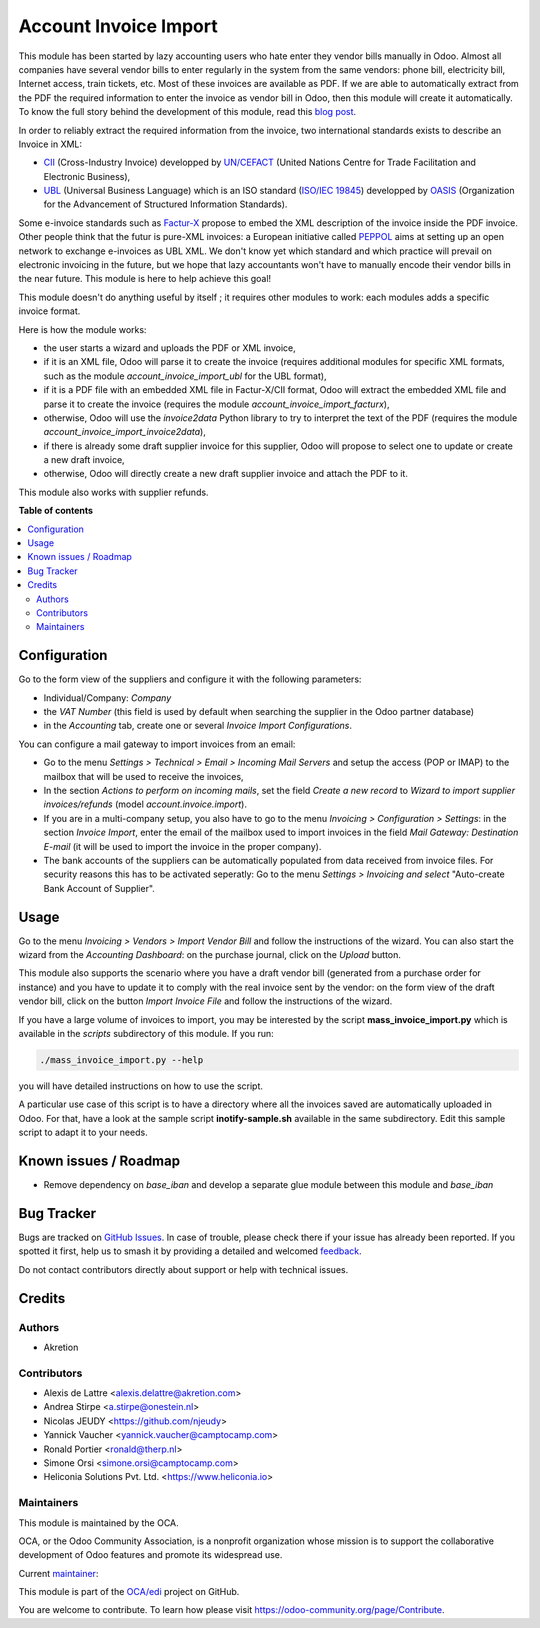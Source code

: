 ======================
Account Invoice Import
======================

..
   !!!!!!!!!!!!!!!!!!!!!!!!!!!!!!!!!!!!!!!!!!!!!!!!!!!!
   !! This file is generated by oca-gen-addon-readme !!
   !! changes will be overwritten.                   !!
   !!!!!!!!!!!!!!!!!!!!!!!!!!!!!!!!!!!!!!!!!!!!!!!!!!!!
   !! source digest: sha256:9ad4e4cf38e9978675644fa8918e5dc342177d73673e9e56d469daaafe5c0cda
   !!!!!!!!!!!!!!!!!!!!!!!!!!!!!!!!!!!!!!!!!!!!!!!!!!!!

.. |badge1| image:: https://img.shields.io/badge/maturity-Beta-yellow.png
    :target: https://odoo-community.org/page/development-status
    :alt: Beta
.. |badge2| image:: https://img.shields.io/badge/licence-AGPL--3-blue.png
    :target: http://www.gnu.org/licenses/agpl-3.0-standalone.html
    :alt: License: AGPL-3
.. |badge3| image:: https://img.shields.io/badge/github-OCA%2Fedi-lightgray.png?logo=github
    :target: https://github.com/OCA/edi/tree/14.0/account_invoice_import
    :alt: OCA/edi
.. |badge4| image:: https://img.shields.io/badge/weblate-Translate%20me-F47D42.png
    :target: https://translation.odoo-community.org/projects/edi-14-0/edi-14-0-account_invoice_import
    :alt: Translate me on Weblate
.. |badge5| image:: https://img.shields.io/badge/runboat-Try%20me-875A7B.png
    :target: https://runboat.odoo-community.org/builds?repo=OCA/edi&target_branch=14.0
    :alt: Try me on Runboat

|badge1| |badge2| |badge3| |badge4| |badge5|

This module has been started by lazy accounting users who hate enter they vendor bills manually in Odoo. Almost all companies have several vendor bills to enter regularly in the system from the same vendors: phone bill, electricity bill, Internet access, train tickets, etc. Most of these invoices are available as PDF. If we are able to automatically extract from the PDF the required information to enter the invoice as vendor bill in Odoo, then this module will create it automatically. To know the full story behind the development of this module, read this `blog post <http://www.akretion.com/blog/akretions-christmas-present-for-the-odoo-community>`_.

In order to reliably extract the required information from the invoice, two international standards exists to describe an Invoice in XML:

* `CII <http://tfig.unece.org/contents/cross-industry-invoice-cii.htm>`_ (Cross-Industry Invoice) developped by `UN/CEFACT <http://www.unece.org/cefact>`_ (United Nations Centre for Trade Facilitation and Electronic Business),
* `UBL <http://ubl.xml.org/>`_ (Universal Business Language) which is an ISO standard (`ISO/IEC 19845 <http://www.iso.org/iso/catalogue_detail.htm?csnumber=66370>`_) developped by `OASIS <https://www.oasis-open.org/>`_ (Organization for the Advancement of Structured Information Standards).

Some e-invoice standards such as `Factur-X <http://fnfe-mpe.org/factur-x/>`_ propose to embed the XML description of the invoice inside the PDF invoice. Other people think that the futur is pure-XML invoices: a European initiative called `PEPPOL <https://peppol.eu/>`_ aims at setting up an open network to exchange e-invoices as UBL XML. We don't know yet which standard and which practice will prevail on electronic invoicing in the future, but we hope that lazy accountants won't have to manually encode their vendor bills in the near future. This module is here to help achieve this goal!

This module doesn't do anything useful by itself ; it requires other modules to work: each modules adds a specific invoice format.

Here is how the module works:

* the user starts a wizard and uploads the PDF or XML invoice,
* if it is an XML file, Odoo will parse it to create the invoice (requires additional modules for specific XML formats, such as the module *account_invoice_import_ubl* for the UBL format),
* if it is a PDF file with an embedded XML file in Factur-X/CII format, Odoo will extract the embedded XML file and parse it to create the invoice (requires the module *account_invoice_import_facturx*),
* otherwise, Odoo will use the *invoice2data* Python library to try to interpret the text of the PDF (requires the module *account_invoice_import_invoice2data*),
* if there is already some draft supplier invoice for this supplier, Odoo will propose to select one to update or create a new draft invoice,
* otherwise, Odoo will directly create a new draft supplier invoice and attach the PDF to it.

This module also works with supplier refunds.

**Table of contents**

.. contents::
   :local:

Configuration
=============

Go to the form view of the suppliers and configure it with the following parameters:

* Individual/Company: *Company*
* the *VAT Number* (this field is used by default when searching the supplier in the Odoo partner database)
* in the *Accounting* tab, create one or several *Invoice Import Configurations*.

You can configure a mail gateway to import invoices from an email:

* Go to the menu *Settings > Technical > Email > Incoming Mail Servers* and setup the access (POP or IMAP) to the mailbox that will be used to receive the invoices,
* In the section *Actions to perform on incoming mails*, set the field *Create a new record* to *Wizard to import supplier invoices/refunds* (model *account.invoice.import*).
* If you are in a multi-company setup, you also have to go to the menu *Invoicing > Configuration > Settings*: in the section *Invoice Import*, enter the email of the mailbox used to import invoices in the field *Mail Gateway: Destination E-mail* (it will be used to import the invoice in the proper company).
* The bank accounts of the suppliers can be automatically populated from data received from invoice files. For security reasons this has to be activated seperatly: Go to the menu *Settings > Invoicing and select* "Auto-create Bank Account of Supplier".

Usage
=====

Go to the menu *Invoicing > Vendors > Import Vendor Bill* and follow the instructions of the wizard. You can also start the wizard from the *Accounting Dashboard*: on the purchase journal, click on the *Upload* button.

This module also supports the scenario where you have a draft vendor bill (generated from a purchase order for instance) and you have to update it to comply with the real invoice sent by the vendor: on the form view of the draft vendor bill, click on the button *Import Invoice File* and follow the instructions of the wizard.

If you have a large volume of invoices to import, you may be interested by the script **mass_invoice_import.py** which is available in the *scripts* subdirectory of this module. If you run:

.. code::

  ./mass_invoice_import.py --help

you will have detailed instructions on how to use the script.

A particular use case of this script is to have a directory where all the invoices saved are automatically uploaded in Odoo. For that, have a look at the sample script **inotify-sample.sh** available in the same subdirectory. Edit this sample script to adapt it to your needs.

Known issues / Roadmap
======================

* Remove dependency on *base_iban* and develop a separate glue module between this module and *base_iban*

Bug Tracker
===========

Bugs are tracked on `GitHub Issues <https://github.com/OCA/edi/issues>`_.
In case of trouble, please check there if your issue has already been reported.
If you spotted it first, help us to smash it by providing a detailed and welcomed
`feedback <https://github.com/OCA/edi/issues/new?body=module:%20account_invoice_import%0Aversion:%2014.0%0A%0A**Steps%20to%20reproduce**%0A-%20...%0A%0A**Current%20behavior**%0A%0A**Expected%20behavior**>`_.

Do not contact contributors directly about support or help with technical issues.

Credits
=======

Authors
~~~~~~~

* Akretion

Contributors
~~~~~~~~~~~~

* Alexis de Lattre <alexis.delattre@akretion.com>
* Andrea Stirpe <a.stirpe@onestein.nl>
* Nicolas JEUDY <https://github.com/njeudy>
* Yannick Vaucher <yannick.vaucher@camptocamp.com>
* Ronald Portier <ronald@therp.nl>
* Simone Orsi <simone.orsi@camptocamp.com>
* Heliconia Solutions Pvt. Ltd. <https://www.heliconia.io>

Maintainers
~~~~~~~~~~~

This module is maintained by the OCA.

.. image:: https://odoo-community.org/logo.png
   :alt: Odoo Community Association
   :target: https://odoo-community.org

OCA, or the Odoo Community Association, is a nonprofit organization whose
mission is to support the collaborative development of Odoo features and
promote its widespread use.

.. |maintainer-alexis-via| image:: https://github.com/alexis-via.png?size=40px
    :target: https://github.com/alexis-via
    :alt: alexis-via

Current `maintainer <https://odoo-community.org/page/maintainer-role>`__:

|maintainer-alexis-via|

This module is part of the `OCA/edi <https://github.com/OCA/edi/tree/14.0/account_invoice_import>`_ project on GitHub.

You are welcome to contribute. To learn how please visit https://odoo-community.org/page/Contribute.
